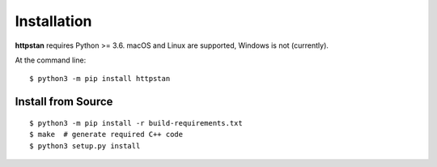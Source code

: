 ============
Installation
============

.. These instructions occuring in both README.rst and installation.rst

**httpstan** requires Python >= 3.6.  macOS and Linux are supported, Windows is not (currently).

At the command line::

    $ python3 -m pip install httpstan

Install from Source
-------------------

::

    $ python3 -m pip install -r build-requirements.txt
    $ make  # generate required C++ code
    $ python3 setup.py install

